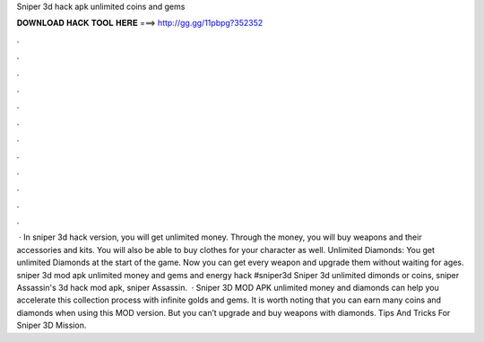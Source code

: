 Sniper 3d hack apk unlimited coins and gems

𝐃𝐎𝐖𝐍𝐋𝐎𝐀𝐃 𝐇𝐀𝐂𝐊 𝐓𝐎𝐎𝐋 𝐇𝐄𝐑𝐄 ===> http://gg.gg/11pbpg?352352

.

.

.

.

.

.

.

.

.

.

.

.

 · In sniper 3d hack version, you will get unlimited money. Through the money, you will buy weapons and their accessories and kits. You will also be able to buy clothes for your character as well. Unlimited Diamonds: You get unlimited Diamonds at the start of the game. Now you can get every weapon and upgrade them without waiting for ages. sniper 3d mod apk unlimited money and gems and energy hack #sniper3d Sniper 3d unlimited dimonds or coins, sniper Assassin's 3d hack mod apk, sniper Assassin.  · Sniper 3D MOD APK unlimited money and diamonds can help you accelerate this collection process with infinite golds and gems. It is worth noting that you can earn many coins and diamonds when using this MOD version. But you can’t upgrade and buy weapons with diamonds. Tips And Tricks For Sniper 3D Mission.